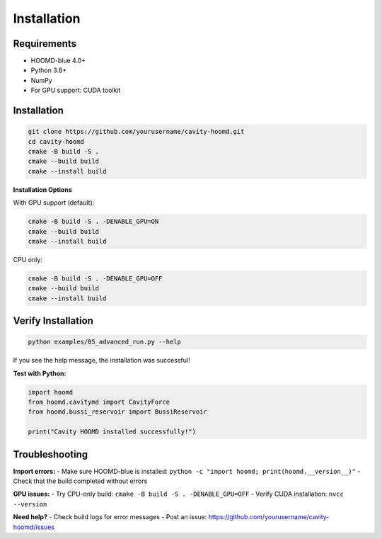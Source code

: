 ============
Installation
============

Requirements
============

- HOOMD-blue 4.0+
- Python 3.8+
- NumPy
- For GPU support: CUDA toolkit

Installation
============

.. code-block:: bash

   git clone https://github.com/yourusername/cavity-hoomd.git
   cd cavity-hoomd
   cmake -B build -S .
   cmake --build build
   cmake --install build

**Installation Options**

With GPU support (default):

.. code-block:: bash

   cmake -B build -S . -DENABLE_GPU=ON
   cmake --build build
   cmake --install build

CPU only:

.. code-block:: bash

   cmake -B build -S . -DENABLE_GPU=OFF
   cmake --build build
   cmake --install build

Verify Installation
===================

.. code-block:: bash

   python examples/05_advanced_run.py --help

If you see the help message, the installation was successful!

**Test with Python:**

.. code-block:: python

   import hoomd
   from hoomd.cavitymd import CavityForce
   from hoomd.bussi_reservoir import BussiReservoir
   
   print("Cavity HOOMD installed successfully!")

Troubleshooting
===============

**Import errors:**
- Make sure HOOMD-blue is installed: ``python -c "import hoomd; print(hoomd.__version__)"``
- Check that the build completed without errors

**GPU issues:**
- Try CPU-only build: ``cmake -B build -S . -DENABLE_GPU=OFF``
- Verify CUDA installation: ``nvcc --version``

**Need help?**
- Check build logs for error messages
- Post an issue: https://github.com/yourusername/cavity-hoomd/issues 